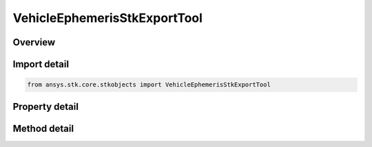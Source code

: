 VehicleEphemerisStkExportTool
=============================

.. py:class:: ansys.stk.core.stkobjects.VehicleEphemerisStkExportTool

   Bases: 

   AgVeEphemerisTypeSTK Class.

.. py:currentmodule:: VehicleEphemerisStkExportTool

Overview
--------

.. tab-set::

    .. tab-item:: Methods
        
        .. list-table::
            :header-rows: 0
            :widths: auto

            * - :py:attr:`~ansys.stk.core.stkobjects.VehicleEphemerisStkExportTool.export`
              - Export the ephemeris file.

    .. tab-item:: Properties
        
        .. list-table::
            :header-rows: 0
            :widths: auto

            * - :py:attr:`~ansys.stk.core.stkobjects.VehicleEphemerisStkExportTool.coordinate_system`
              - Gets or sets the coordinate system in which to express the ephemeris.
            * - :py:attr:`~ansys.stk.core.stkobjects.VehicleEphemerisStkExportTool.central_body_name`
              - Gets or sets the central body of the coordinate system in which to express the ephemeris.
            * - :py:attr:`~ansys.stk.core.stkobjects.VehicleEphemerisStkExportTool.version_format`
              - Provides the option to generate files compatible with prior versions of STK.
            * - :py:attr:`~ansys.stk.core.stkobjects.VehicleEphemerisStkExportTool.include_interp`
              - Include or ignore interpolation boundaries.
            * - :py:attr:`~ansys.stk.core.stkobjects.VehicleEphemerisStkExportTool.time_period`
              - Sets the time period. Options are Use Entire Ephemeris - STK creates a data file using the Start and Stop Time specified in the vehicle's Orbit tab or Specify Time Period - STK creates a data file using the Start and Stop Time specified here.
            * - :py:attr:`~ansys.stk.core.stkobjects.VehicleEphemerisStkExportTool.step_size`
              - If the Use Ephemeris Steps option is not selected, enter a Step Size to be used for the vehicle.
            * - :py:attr:`~ansys.stk.core.stkobjects.VehicleEphemerisStkExportTool.covariance_type`
              - Choose to export position covariance (3x3), position/velocity covariance (6x6), or no covariance information. CovarianceType is valid only if the vehicle has ephemeris with covariance.
            * - :py:attr:`~ansys.stk.core.stkobjects.VehicleEphemerisStkExportTool.use_vehicle_central_body`
              - Uses vehicle's central body.



Import detail
-------------

.. code-block:: python

    from ansys.stk.core.stkobjects import VehicleEphemerisStkExportTool


Property detail
---------------

.. py:property:: coordinate_system
    :canonical: ansys.stk.core.stkobjects.VehicleEphemerisStkExportTool.coordinate_system
    :type: STK_EPHEM_COORDINATE_SYSTEM

    Gets or sets the coordinate system in which to express the ephemeris.

.. py:property:: central_body_name
    :canonical: ansys.stk.core.stkobjects.VehicleEphemerisStkExportTool.central_body_name
    :type: str

    Gets or sets the central body of the coordinate system in which to express the ephemeris.

.. py:property:: version_format
    :canonical: ansys.stk.core.stkobjects.VehicleEphemerisStkExportTool.version_format
    :type: EXPORT_TOOL_VERSION_FORMAT

    Provides the option to generate files compatible with prior versions of STK.

.. py:property:: include_interp
    :canonical: ansys.stk.core.stkobjects.VehicleEphemerisStkExportTool.include_interp
    :type: bool

    Include or ignore interpolation boundaries.

.. py:property:: time_period
    :canonical: ansys.stk.core.stkobjects.VehicleEphemerisStkExportTool.time_period
    :type: IExportToolTimePeriod

    Sets the time period. Options are Use Entire Ephemeris - STK creates a data file using the Start and Stop Time specified in the vehicle's Orbit tab or Specify Time Period - STK creates a data file using the Start and Stop Time specified here.

.. py:property:: step_size
    :canonical: ansys.stk.core.stkobjects.VehicleEphemerisStkExportTool.step_size
    :type: IExportToolStepSize

    If the Use Ephemeris Steps option is not selected, enter a Step Size to be used for the vehicle.

.. py:property:: covariance_type
    :canonical: ansys.stk.core.stkobjects.VehicleEphemerisStkExportTool.covariance_type
    :type: STK_EPHEM_COVARIANCE_TYPE

    Choose to export position covariance (3x3), position/velocity covariance (6x6), or no covariance information. CovarianceType is valid only if the vehicle has ephemeris with covariance.

.. py:property:: use_vehicle_central_body
    :canonical: ansys.stk.core.stkobjects.VehicleEphemerisStkExportTool.use_vehicle_central_body
    :type: bool

    Uses vehicle's central body.


Method detail
-------------













.. py:method:: export(self, fileName: str) -> None
    :canonical: ansys.stk.core.stkobjects.VehicleEphemerisStkExportTool.export

    Export the ephemeris file.

    :Parameters:

    **fileName** : :obj:`~str`

    :Returns:

        :obj:`~None`



